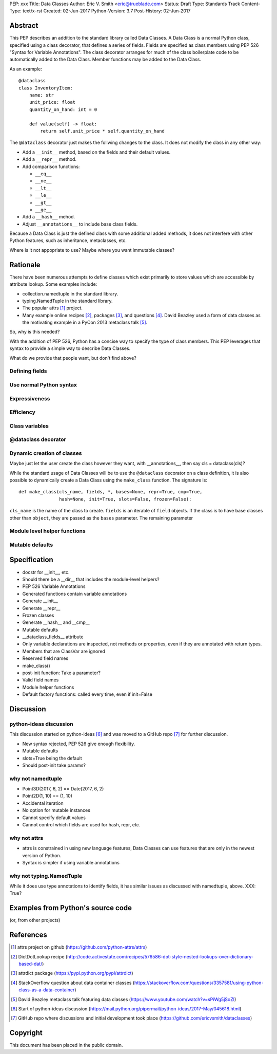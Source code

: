 PEP: xxx
Title: Data Classes
Author: Eric V. Smith <eric@trueblade.com>
Status: Draft
Type: Standards Track
Content-Type: text/x-rst
Created: 02-Jun-2017
Python-Version: 3.7
Post-History: 02-Jun-2017

Abstract
========

This PEP describes an addition to the standard library called Data
Classes.  A Data Class is a normal Python class, specified using a
class decorator, that defines a series of fields.  Fields are
specified as class members using PEP 526 "Syntax for Variable
Annotations".  The class decorator arranges for much of the class
boilerplate code to be automatically added to the Data Class.  Member
functions may be added to the Data Class.

As an example::

  @dataclass
  class InventoryItem:
      name: str
      unit_price: float
      quantity_on_hand: int = 0

      def value(self) -> float:
          return self.unit_price * self.quantity_on_hand

The ``@dataclass`` decorator just makes the follwing changes to the
class.  It does not modify the class in any other way:

- Add a ``__init__`` method, based on the fields and their default values.
- Add a ``__repr__`` method.
- Add comparison functions:

  - ``__eq__``
  - ``__ne__``
  - ``__lt__``
  - ``__le__``
  - ``__gt__``
  - ``__ge__``

- Add a ``__hash__`` mehod.
- Adjust ``__annotations__`` to include base class fields.

Because a Data Class is just the defined class with some additional
added methods, it does not interfere with other Python features, such
as inheritance, metaclasses, etc.

Where is it not appopriate to use?  Maybe where you want immutable classes?

Rationale
=========

There have been numerous attempts to define classes which exist
primarily to store values which are accessible by attribute lookup.
Some examples include:

- collection.namedtuple in the standard library.

- typing.NamedTuple in the standard library.

- The popular attrs [#]_ project.

- Many example online recipes [#]_, packages [#]_, and questions [#]_.
  David Beazley used a form of data classes as the motivating example
  in a PyCon 2013 metaclass talk [#]_.

So, why is this needed?

With the addition of PEP 526, Python has a concise way to specify the
type of class members.  This PEP leverages that syntax to provide a
simple way to describe Data Classes.

What do we provide that people want, but don't find above?

Defining fields
---------------

Use normal Python syntax
------------------------

Expressiveness
--------------

Efficiency
----------

Class variables
---------------

@dataclass decorator
--------------------

Dynamic creation of classes
---------------------------

Maybe just let the user create the class however they want, with __annotations__, then say cls = dataclass(cls)?

While the standard usage of Data Classes will be to use the
``@dataclass`` decorator on a class definition, it is also possible to
dynamically create a Data Class using the ``make_class`` function.  The signature is::

  def make_class(cls_name, fields, *, bases=None, repr=True, cmp=True,
                 hash=None, init=True, slots=False, frozen=False):

``cls_name`` is the name of the class to create.  ``fields`` is an
iterable of ``field`` objects.  If the class is to have base classes
other than ``object``, they are passed as the ``bases`` parameter.  The remaining parameter


Module level helper functions
-----------------------------

Mutable defaults
----------------

Specification
=============

- docstr for __init__, etc.
- Should there be a __dir__ that includes the module-level helpers?
- PEP 526 Variable Annotations
- Generated functions contain variable annotations
- Generate __init__
- Generate __repr__
- Frozen classes
- Generate __hash__ and __cmp__
- Mutable defaults
- __dataclass_fields__ attribute
- Only variable declarations are inspected, not methods or properties, even if they are annotated with return types.
- Members that are ClassVar are ignored
- Reserved field names
- make_class()
- post-init function: Take a parameter?
- Valid field names
- Module helper functions
- Default factory functions: called every time, even if init=False

Discussion
==========

python-ideas discussion
-----------------------

This discussion started on python-ideas [#]_ and was moved to a GitHub
repo [#]_ for further discussion.

- New syntax rejected, PEP 526 give enough flexibility.

- Mutable defaults

- slots=True being the default

- Should post-init take params?


why not namedtuple
------------------

- Point3D(2017, 6, 2) == Date(2017, 6, 2)
- Point2D(1, 10) == (1, 10)
- Accidental iteration
- No option for mutable instances
- Cannot specify default values
- Cannot control which fields are used for hash, repr, etc.

why not attrs
-------------

- attrs is constrained in using new language features, Data Classes
  can use features that are only in the newest version of Python.

- Syntax is simpler if using variable annotations

why not typing.NamedTuple
-------------------------

While it does use type annotations to identify fields, it has similar
issues as discussed with namedtuple, above.  XXX: True?

Examples from Python's source code
==================================

(or, from other projects)


References
==========

.. [#] attrs project on github
       (https://github.com/python-attrs/attrs)

.. [#] DictDotLookup recipe
       (http://code.activestate.com/recipes/576586-dot-style-nested-lookups-over-dictionary-based-dat/)

.. [#] attrdict package
       (https://pypi.python.org/pypi/attrdict)

.. [#] StackOverflow question about data container classes
       (https://stackoverflow.com/questions/3357581/using-python-class-as-a-data-container)

.. [#] David Beazley metaclass talk featuring data classes
       (https://www.youtube.com/watch?v=sPiWg5jSoZI)

.. [#] Start of python-ideas discussion
       (https://mail.python.org/pipermail/python-ideas/2017-May/045618.html)

.. [#] GitHub repo where discussions and initial development took place
       (https://github.com/ericvsmith/dataclasses)

Copyright
=========

This document has been placed in the public domain.


..
   Local Variables:
   mode: indented-text
   indent-tabs-mode: nil
   sentence-end-double-space: t
   fill-column: 70
   coding: utf-8
   End:
